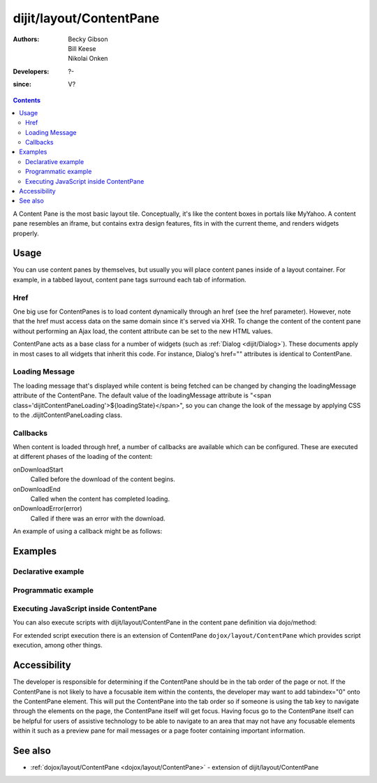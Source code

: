 .. _dijit/layout/ContentPane:

========================
dijit/layout/ContentPane
========================

:Authors: Becky Gibson, Bill Keese, Nikolai Onken
:Developers: ?-
:since: V?

.. contents ::
    :depth: 2

A Content Pane is the most basic layout tile.
Conceptually, it's like the content boxes in portals like MyYahoo.
A content pane resembles an iframe, but contains extra design features, fits in with the current theme, and renders widgets properly.

Usage
=====

You can use content panes by themselves, but usually you will place content panes inside of a layout container.
For example, in a tabbed layout, content pane tags surround each tab of information.

Href
----

One big use for ContentPanes is to load content dynamically through an href (see the href parameter).
However, note that the href must access data on the same domain since it's served via XHR.
To change the content of the content pane without performing an Ajax load, the content attribute can be set to the new HTML values.

ContentPane acts as a base class for a number of widgets (such as :ref:`Dialog <dijit/Dialog>`).
These documents apply in most cases to all widgets that inherit this code.
For instance, Dialog's href="" attributes is identical to ContentPane.

Loading Message
---------------

The loading message that's displayed while content is being fetched can be changed by changing the loadingMessage attribute of the ContentPane.
The default value of the loadingMessage attribute is "<span class='dijitContentPaneLoading'>${loadingState}</span>",
so you can change the look of the message by applying CSS to the .dijitContentPaneLoading class.
 

Callbacks
---------
When content is loaded through href, a number of callbacks are available which can be configured.
These are executed at different phases of the loading of the content:

onDownloadStart
  Called before the download of the content begins.

onDownloadEnd
  Called when the content has completed loading.

onDownloadError(error)
  Called if there was an error with the download.

An example of using a callback might be as follows:

.. js ::

  var myCp= registry.byId("myContentPane");
  myCp.set("onDownloadEnd", function(){
      console.log("Download complete!");
  });
  myCp.set("href", "myHtml.html");


Examples
========

Declarative example
-------------------

.. code-example ::
  :djConfig: async: true, parseOnLoad: true

  .. js ::

    require(["dojo/parser", "dijit/layout/ContentPane"]);

  .. html ::

    <div data-dojo-type="dijit/layout/ContentPane">
        Hi, pretty boring huh?
    </div>


Programmatic example
--------------------

.. code-example ::
  
  Create a ContentPane from an existing DIV, and replace it's content:

  .. js ::

    require(["dijit/layout/ContentPane", "dojo/domReady!"], function(ContentPane){
        new ContentPane({
          content:"<p>Optionally set new content now</p>",
          style:"height:125px"
        }, "targetID").startup();
    });

  .. html ::

    <div id="targetID">
        I get replaced.
    </div>


.. code-example ::

   Create an entirely new ContentPane from no DOM, and place inside another node (specified by id):

  .. js ::

    require(["dijit/layout/ContentPane"], function(ContentPane){
        new ContentPane({
          content:"<p>I am initial content</p>",
          style:"height:125px"
        }).placeAt("targetID2").startup();
    });

  .. html ::

    <div id="targetID2">
        A contentPane will appear here:
    </div>

Executing JavaScript inside ContentPane
---------------------------------------

You can also execute scripts with dijit/layout/ContentPane in the content pane definition via dojo/method:

.. html ::

    <div id="foo" data-dojo-type="dijit/layout/ContentPane" href="/some/page.html">
        <script type="dojo/method">
            alert ('Hello World!');
        </script>
    </div>

For extended script execution there is an extension of ContentPane ``dojox/layout/ContentPane`` which provides script
execution, among other things.

Accessibility
=============

The developer is responsible for determining if the ContentPane should be in the tab order of the page or not.
If the ContentPane is not likely to have a focusable item within the contents, the developer may want to add tabindex="0" onto the ContentPane element.
This will put the ContentPane into the tab order so if someone is using the tab key to navigate through the elements on the page, the ContentPane itself will get focus.
Having focus go to the ContentPane itself can be helpful for users of assistive technology to be able to navigate to an area that may not have any focusable elements within it such as a preview pane for mail messages or a page footer containing important information.

See also
========

* :ref:`dojox/layout/ContentPane <dojox/layout/ContentPane>` - extension of dijit/layout/ContentPane
